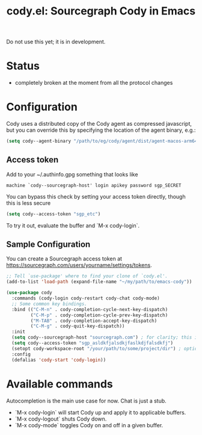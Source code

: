 #+TITLE: cody.el: Sourcegraph Cody in Emacs

Do not use this yet; it is in development.

* Status

- completely broken at the moment from all the protocol changes

* Configuration

Cody uses a distributed copy of the Cody agent as compressed javascript, but
you can override this by specifying the location of the agent binary, e.g.:

#+begin_src emacs-lisp
 (setq cody--agent-binary "/path/to/eg/cody/agent/dist/agent-macos-arm64")
#+end_src

** Access token

Add to your ~/.authinfo.gpg something that looks like

#+begin_src authinfo
machine `cody--sourcegraph-host' login apikey password sgp_SECRET
#+end_src

You can bypass this check by setting your access token directly,
though this is less secure

#+begin_src emacs-lisp
(setq cody--access-token "sgp_etc")
#+end_src

To try it out, evaluate the buffer and `M-x cody-login`.

** Sample Configuration

You can create a Sourcegraph access token at https://sourcegraph.com/users/yourname/settings/tokens.

#+begin_src emacs-lisp
  ;; Tell `use-package' where to find your clone of `cody.el'.
  (add-to-list 'load-path (expand-file-name "~/my/path/to/emacs-cody"))

  (use-package cody
    :commands (cody-login cody-restart cody-chat cody-mode)
    ;; Some common key bindings.
    :bind (("C-M-n" . cody-completion-cycle-next-key-dispatch)
           ("C-M-p" . cody-completion-cycle-prev-key-dispatch)
           ("M-TAB" . cody-completion-accept-key-dispatch)
           ("C-M-g" . cody-quit-key-dispatch))
    :init
    (setq cody--sourcegraph-host "sourcegraph.com") ; for clarity; this is the default.
    (setq cody--access-token "sgp_asldkfjalsdkjfaslkdjfalsdkfj")
    (setopt cody-workspace-root "/your/path/to/some/project/dir") ; optional
    :config
    (defalias 'cody-start 'cody-login))
#+end_src  

* Available commands

Autocompletion is the main use case for now. Chat is just a stub.

- `M-x cody-login` will start Cody up and apply it to applicable buffers.
- `M-x cody-logout` shuts Cody down.
- `M-x cody-mode` toggles Cody on and off in a given buffer.
